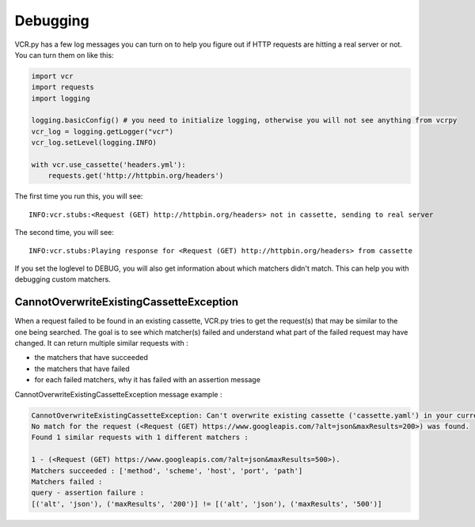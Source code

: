 Debugging
=========

VCR.py has a few log messages you can turn on to help you figure out if
HTTP requests are hitting a real server or not. You can turn them on
like this:

.. code:: python

    import vcr
    import requests
    import logging

    logging.basicConfig() # you need to initialize logging, otherwise you will not see anything from vcrpy
    vcr_log = logging.getLogger("vcr")
    vcr_log.setLevel(logging.INFO)

    with vcr.use_cassette('headers.yml'):
        requests.get('http://httpbin.org/headers')

The first time you run this, you will see::

    INFO:vcr.stubs:<Request (GET) http://httpbin.org/headers> not in cassette, sending to real server

The second time, you will see::

    INFO:vcr.stubs:Playing response for <Request (GET) http://httpbin.org/headers> from cassette

If you set the loglevel to DEBUG, you will also get information about
which matchers didn't match. This can help you with debugging custom
matchers.

CannotOverwriteExistingCassetteException
----------------------------------------

When a request failed to be found in an existing cassette,
VCR.py tries to get the request(s) that may be similar to the one being searched.
The goal is to see which matcher(s) failed and understand what part of the failed request may have changed.
It can return multiple similar requests with :

- the matchers that have succeeded
- the matchers that have failed
- for each failed matchers, why it has failed with an assertion message

CannotOverwriteExistingCassetteException message example :

.. code:: python

    CannotOverwriteExistingCassetteException: Can't overwrite existing cassette ('cassette.yaml') in your current record mode ('once').
    No match for the request (<Request (GET) https://www.googleapis.com/?alt=json&maxResults=200>) was found.
    Found 1 similar requests with 1 different matchers :

    1 - (<Request (GET) https://www.googleapis.com/?alt=json&maxResults=500>).
    Matchers succeeded : ['method', 'scheme', 'host', 'port', 'path']
    Matchers failed :
    query - assertion failure :
    [('alt', 'json'), ('maxResults', '200')] != [('alt', 'json'), ('maxResults', '500')]
